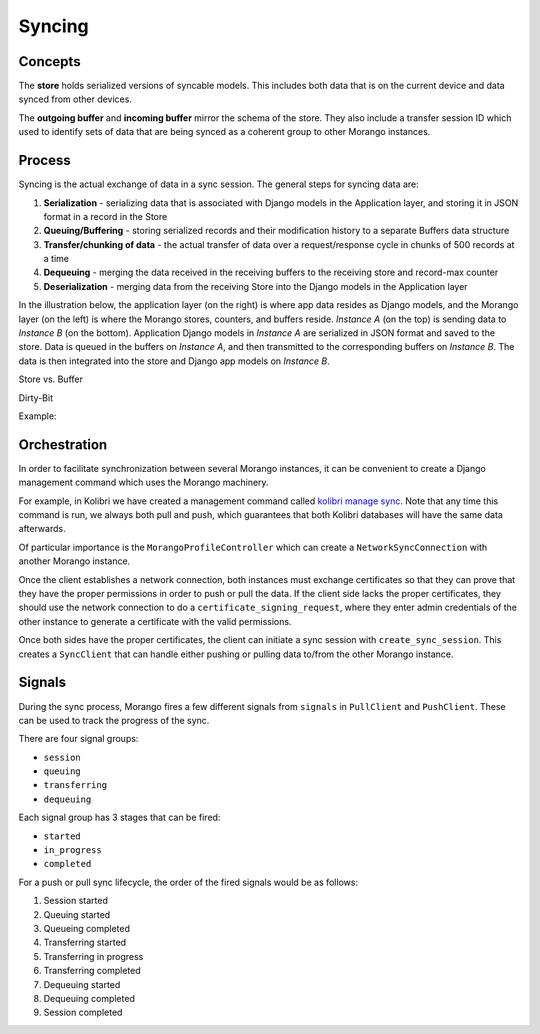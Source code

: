 Syncing
=======


Concepts
--------

The **store** holds serialized versions of syncable models. This includes both data that is on the current device and data synced from other devices.

The **outgoing buffer** and **incoming buffer** mirror the schema of the store. They also include a transfer session ID which used to identify sets of data that are being synced as a coherent group to other Morango instances.


Process
-------

Syncing is the actual exchange of data in a sync session. The general steps for syncing data are:

1. **Serialization** - serializing data that is associated with Django models in the Application layer, and storing it in JSON format in a record in the Store
2. **Queuing/Buffering** - storing serialized records and their modification history to a separate Buffers data structure
3. **Transfer/chunking of data** - the actual transfer of data over a request/response cycle in chunks of 500 records at a time
4. **Dequeuing** - merging the data received in the receiving buffers to the receiving store and record-max counter
5. **Deserialization** - merging data from the receiving Store into the Django models in the Application layer

In the illustration below, the application layer (on the right) is where app data resides as Django models, and the Morango layer (on the left) is where the Morango stores, counters, and buffers reside. *Instance A* (on the top) is sending data to *Instance B* (on the bottom). Application Django models in *Instance A* are serialized in JSON format and saved to the store. Data is queued in the buffers on *Instance A*, and then transmitted to the corresponding buffers on *Instance B*. The data is then integrated into the store and Django app models on *Instance B*.

.. image:: ./sync_process.png

Store vs. Buffer

Dirty-Bit

Example:

Orchestration
-------------

In order to facilitate synchronization between several Morango instances, it can be convenient to create a Django management command which uses the Morango machinery.

For example, in Kolibri we have created a management command called `kolibri manage sync <https://github.com/learningequality/kolibri/blob/91ddf6fe8e9404fd54278d91dc6d43b9540ea327/kolibri/core/auth/management/commands/sync.py>`_. Note that any time this command is run, we always both pull and push, which guarantees that both Kolibri databases will have the same data afterwards.

Of particular importance is the ``MorangoProfileController`` which can create a ``NetworkSyncConnection`` with another Morango instance.

Once the client establishes a network connection, both instances must exchange certificates so that they can prove that they have the proper permissions in order to push or pull the data. If the client side lacks the proper certificates, they should use the network connection to do a ``certificate_signing_request``, where they enter admin credentials of the other instance to generate a certificate with the valid permissions.

Once both sides have the proper certificates, the client can initiate a sync session with ``create_sync_session``. This creates a ``SyncClient`` that can handle either pushing or pulling data to/from the other Morango instance.



Signals
-------

During the sync process, Morango fires a few different signals from ``signals`` in ``PullClient`` and ``PushClient``. These can be used to track the progress of the sync.

There are four signal groups:

- ``session``
- ``queuing``
- ``transferring``
- ``dequeuing``

Each signal group has 3 stages that can be fired:

- ``started``
- ``in_progress``
- ``completed``

For a push or pull sync lifecycle, the order of the fired signals would be as follows:

1) Session started
2) Queuing started
3) Queueing completed
4) Transferring started
5) Transferring in progress
6) Transferring completed
7) Dequeuing started
8) Dequeuing completed
9) Session completed

